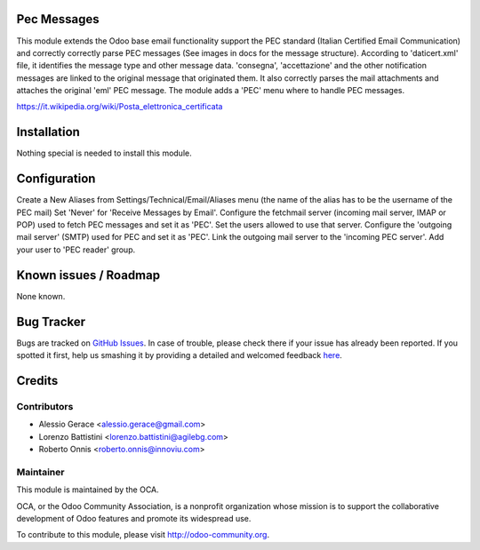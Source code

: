 .. image:: https://img.shields.io/badge/licence-AGPL--3-blue.svg
    :alt: License

Pec Messages
============

This module extends the Odoo base email functionality support the
PEC standard (Italian Certified Email Communication) and correctly
correctly parse PEC messages (See images in docs for the message structure).
According to 'daticert.xml' file, it identifies the message type and other
message data.
'consegna', 'accettazione' and the other notification messages are linked to
the original message that originated them.
It also correctly parses the mail attachments and attaches the original 'eml'
PEC message.
The module adds a 'PEC' menu where to handle PEC messages.

https://it.wikipedia.org/wiki/Posta_elettronica_certificata

Installation
============

Nothing special is needed to install this module.

Configuration
=============

Create a New Aliases from Settings/Technical/Email/Aliases menu
(the name of the alias has to be the username of the PEC mail)
Set 'Never' for 'Receive Messages by Email'.
Configure the fetchmail server (incoming mail server, IMAP or POP)
used to fetch PEC messages and set it as 'PEC'.
Set the users allowed to use that server.
Configure the 'outgoing mail server' (SMTP) used for PEC and set it as 'PEC'.
Link the outgoing mail server to the 'incoming PEC server'.
Add your user to 'PEC reader' group.


Known issues / Roadmap
======================

None known.


Bug Tracker
===========

Bugs are tracked on `GitHub Issues <https://github.com/OCA/l10n-italy/issues>`_.
In case of trouble, please check there if your issue has already been reported.
If you spotted it first, help us smashing it by providing a detailed and welcomed feedback
`here <https://github.com/OCA/l10n-italy/issues/new?body=module:%20l10n_it_pec_messages%0Aversion:%208.0%0A%0A**Steps%20to%20reproduce**%0A-%20...%0A%0A**Current%20behavior**%0A%0A**Expected%20behavior**>`_.


Credits
=======

Contributors
------------

* Alessio Gerace <alessio.gerace@gmail.com>
* Lorenzo Battistini <lorenzo.battistini@agilebg.com>
* Roberto Onnis <roberto.onnis@innoviu.com>

Maintainer
----------

.. image:: http://odoo-community.org/logo.png
   :alt: Odoo Community Association
   :target: http://odoo-community.org

This module is maintained by the OCA.

OCA, or the Odoo Community Association, is a nonprofit organization whose mission is to support the collaborative development of Odoo features and promote its widespread use.

To contribute to this module, please visit http://odoo-community.org.
